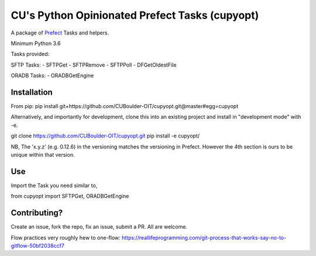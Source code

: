 CU's Python Opinionated Prefect Tasks (cupyopt)
===============================================

A package of `Prefect <https://github.com/PrefectHQ/prefect>`_ Tasks and helpers.

Minimum Python 3.6

Tasks provided:

SFTP Tasks:
- SFTPGet
- SFTPRemove
- SFTPPoll
- DFGetOldestFile

ORADB Tasks:
- ORADBGetEngine

Installation
------------

From pip: pip install git+https://github.com/CUBoulder-OIT/cupyopt.git@master#egg=cupyopt

Alternatively, and importantly for development, clone this into an existing project and install in "development mode" with -e.

git clone https://github.com/CUBoulder-OIT/cupyopt.git
pip install -e cupyopt/

NB, The 'x.y.z' (e.g. 0.12.6) in the versioning matches the versioning in Prefect. However the 4th section is ours to be unique within that version.

Use
---

Import the Task you need similar to,

from cupyopt import SFTPGet, ORADBGetEngine

Contributing?
-------------

Create an issue, fork the repo, fix an issue, submit a PR. All are welcome. 

Flow practices very roughly hew to one-flow: https://reallifeprogramming.com/git-process-that-works-say-no-to-gitflow-50bf2038ccf7
